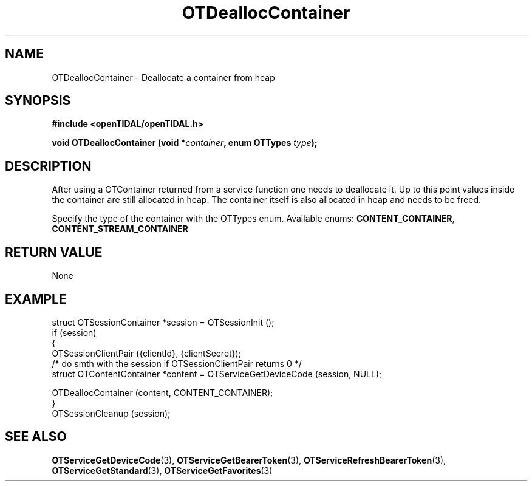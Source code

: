 .TH OTDeallocContainer 3 "11 Jan 2021" "libopenTIDAL 1.0.0" "libopenTIDAL Manual"
.SH NAME
OTDeallocContainer \- Deallocate a container from heap
.SH SYNOPSIS
.B #include <openTIDAL/openTIDAL.h>

.BI "void OTDeallocContainer (void *" container ", enum OTTypes " type ");"
.SH DESCRIPTION
After using a OTContainer returned from a service function one needs to deallocate it.
Up to this point values inside the container are still allocated in heap. The container itself
is also allocated in heap and needs to be freed.

Specify the type of the container with the OTTypes enum.
Available enums: \fBCONTENT_CONTAINER\fP, \fBCONTENT_STREAM_CONTAINER\fP 
.SH RETURN VALUE
None
.SH EXAMPLE
.nf
struct OTSessionContainer *session = OTSessionInit ();
if (session)
    {
        OTSessionClientPair ({clientId}, {clientSecret}); 
        /* do smth with the session if OTSessionClientPair returns 0 */
        struct OTContentContainer *content = OTServiceGetDeviceCode (session, NULL);
        
        OTDeallocContainer (content, CONTENT_CONTAINER);
    }
OTSessionCleanup (session);
.fi
.SH "SEE ALSO"
.BR OTServiceGetDeviceCode "(3), " OTServiceGetBearerToken "(3), " OTServiceRefreshBearerToken "(3), "
.BR OTServiceGetStandard "(3), " OTServiceGetFavorites "(3) "

